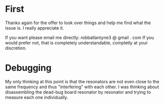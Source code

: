 * First

  Thanks again for the offer to look over things and help me find what the issue is.  I really appreciate it.

  If you want please email me directly: robballantyne3 @ gmail . com   If you would prefer not, that is completely understandable, completly at your discretion.

* Debugging

  My only thinking at this point is that the resonators are not even close to the same frequency and thus "interfering" with each other.
  I was thinking about disassembling the dead-bug board resonator by resonator and trying to measure each one individually.

  
